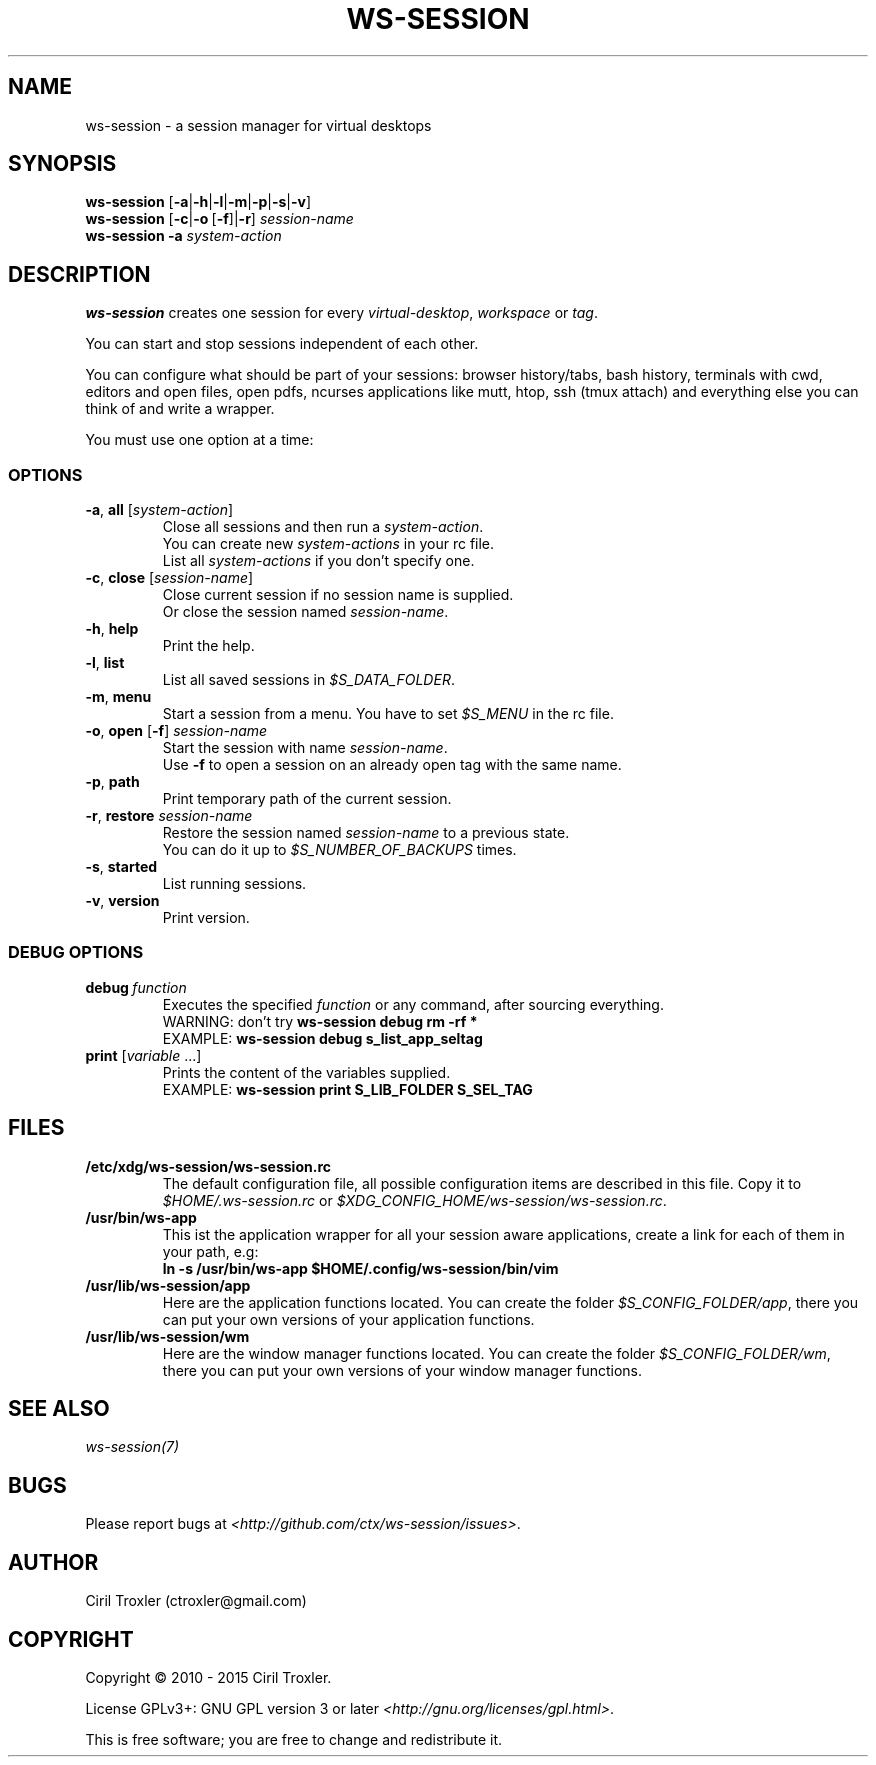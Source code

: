 .TH WS-SESSION 1 "April 12, 2015" "ws-session 1.0"
.OS Linux
.SH NAME
ws-session - a session manager for virtual desktops
.SH SYNOPSIS
.B ws-session
.RB [\| \-a \||\| \-h \||\| \-l \||\| \-m \||\| \-p \||\| \-s \||\| \-v\| ]
.br
.B ws-session
.RB [\| \-c \||\| \-o \ [ \-f \|]| \-r ]
.IR session-name
.br
.B ws-session
.RB \| \-a
.IR system-action \|
.SH DESCRIPTION
.B ws-session
creates one session for every 
.IR virtual-desktop ,
.I workspace
or
.IR tag \.

You can start and stop sessions independent of each other.

You can configure what should be part of your sessions: browser history/tabs,
bash history, terminals with cwd, editors and open files, open pdfs, ncurses
applications like mutt, htop, ssh (tmux attach) and everything else you can
think of and write a wrapper.

You must use one option at a time:
.SS OPTIONS
.TP
\fB\-a\fP, \fBall \fP[\fIsystem-action\fP]
.br
Close all sessions and then run a 
.IR system-action .
.br
You can create new 
.I system-actions
in your rc file.
.br
List all
.I system-actions
if you don't specify one.
.TP
\fB\-c\fP, \fBclose\fP [\fIsession-name\fP]
.br
Close current session if no session name is supplied.
.br
Or close the session named 
.IR session-name \.
.TP
\fB\-h\fP, \fBhelp
.br
Print the help.
.TP
\fB\-l\fP, \fBlist
.br
List all saved sessions in 
.IR $S_DATA_FOLDER \.
.TP
\fB\-m\fP, \fBmenu
.br
Start a session from a menu.
You have to set 
.I $S_MENU
in the rc file.
.TP
\fB\-o\fP, \fBopen\fP [\fB-f\fP] \fIsession-name
.br
Start the session with name 
.IR session-name \.
.br
Use
.B -f
to open a session on an already open tag with the same name.
.TP
\fB\-p\fP, \fBpath
.br
Print temporary path of the current session.
.TP
\fB\-r\fP, \fBrestore \fIsession-name
.br
Restore the session named 
.I session-name
to a previous state.
.br
You can do it up to 
.I $S_NUMBER_OF_BACKUPS
times.
.TP
\fB\-s\fP, \fBstarted
.br
List running sessions.
.TP
\fB\-v\fP, \fBversion
Print version.
.SS DEBUG OPTIONS
.TP
.BI debug \ function
Executes the specified
.I function
or any command, after sourcing
everything.
.br
WARNING: don't try
.B ws-session debug rm -rf *
.br
EXAMPLE:
.B ws-session debug s_list_app_seltag
.TP
\fBprint \fP[\fIvariable \fP...]
Prints the content of the variables supplied.
.br
EXAMPLE:
.B ws-session print S_LIB_FOLDER S_SEL_TAG
.br
.SH FILES
.TP
.B /etc/xdg/ws-session/ws-session.rc
The default configuration file, all possible configuration items are described
in this file.
Copy it to
.I $HOME/.ws-session.rc
or
.IR $XDG_CONFIG_HOME/ws-session/ws-session.rc \.
.TP
.B /usr/bin/ws-app
This ist the application wrapper for all your session aware applications,
create a link for each of them in your path, e.g:
.br
.B ln -s /usr/bin/ws-app $HOME/.config/ws-session/bin/vim
.TP
.B /usr/lib/ws-session/app
Here are the application functions located. You can create the folder 
.IR $S_CONFIG_FOLDER/app ,
there you can put your own versions of your application functions.
.TP
.B /usr/lib/ws-session/wm
Here are the window manager functions located. You can create the folder
.IR $S_CONFIG_FOLDER/wm ,
there you can put your own versions of your window manager functions.
.SH SEE ALSO
.I ws-session(7)
.SH BUGS
Please report bugs at 
.IR <http://github.com/ctx/ws-session/issues> .
.SH AUTHOR
Ciril Troxler (ctroxler@gmail.com)
.SH COPYRIGHT
Copyright © 2010 - 2015 Ciril Troxler.

License GPLv3+: GNU GPL version 3 or later 
.IR <http://gnu.org/licenses/gpl.html> .
 
This is free software; you are free to change and redistribute it.

